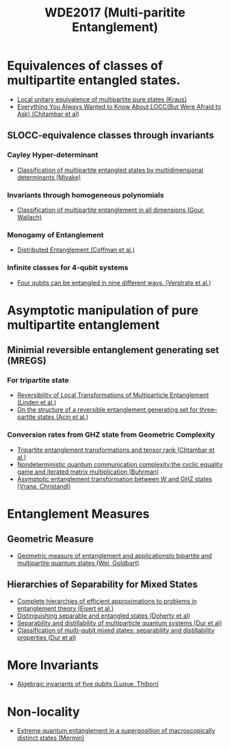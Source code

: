#+TITLE: WDE2017 (Multi-paritite Entanglement)

* Equivalences of classes of multipartite entangled states.
    - [[https://arxiv.org/pdf/0909.5152.pdf][Local unitary equivalence of multipartite pure states (Kraus)]]
    - [[https://arxiv.org/pdf/1210.4583.pdf][Everything You Always Wanted to Know About LOCC(But Were Afraid to Ask) (Chitambar et al)]]

** SLOCC-equivalence classes through invariants
*** Cayley Hyper-determinant
    - [[https://arxiv.org/pdf/quant-ph/0206111.pdf][Classification of multipartite entangled states by multidimensional determinants (Miyake)]]
*** Invariants through homogeneous polynomials
    - [[https://arxiv.org/pdf/1304.7259.pdf][Classification of multipartite entanglement in all dimensions (Gour, Wallach)]]
*** Monogamy of Entanglement
    - [[https://arxiv.org/pdf/quant-ph/9907047.pdf][Distributed Entanglement (Coffman et al.)]]
*** Infinite classes for 4-qubit systems
    - [[https://arxiv.org/pdf/quant-ph/0109033.pdf][Four qubits can be entangled in nine different ways. (Verstrate et al.)]]


* Asymptotic manipulation of pure multipartite entanglement

** Minimial reversible entanglement generating set (MREGS)
*** For tripartite state
- [[https://static1.squarespace.com/static/54563869e4b07b34ee649b68/t/54cfc16ee4b0aaa4b1486791/1422901614622/083.+art%253A10.1007%252Fs11128-005-4608-0.pdf][Reversibility of Local Transformations of Multiparticle Entanglement (Linden et al.)]]
- [[https://arxiv.org/pdf/quant-ph/0202056.pdf][On the structure of a reversible entanglement generating set for three–partite states (Acin et al.)]]

*** Conversion rates from GHZ state from Geometric Complexity
- [[https://arxiv.org/pdf/0805.2977.pdf][Tripartite entanglement transformations and tensor rank (Chtambar et al.)]]
- [[https://arxiv.org/pdf/1603.03757.pdf][Nondeterministic quantum communication complexity:the cyclic equality game and iterated matrix multiplication (Buhrman)]]
- [[https://arxiv.org/pdf/1310.3244.pdf][Asymptotic entanglement transformation between W and GHZ states (Vrana, Christandl)]]

* Entanglement Measures

** Geometric Measure
- [[https://arxiv.org/pdf/quant-ph/0307219.pdf][Geometric measure of entanglement and applicationsto bipartite and multipartite quantum states (Wei, Goldbart)]]

** Hierarchies of Separability for Mixed States
- [[https://arxiv.org/pdf/quant-ph/0407135.pdf][Complete hierarchies of efficient approximations to problems in entanglement theory (Eisert et al.)]]
- [[https://arxiv.org/pdf/quant-ph/0112007.pdf][Distinguishing separable and entangled states (Doherty et al)]]
- [[https://arxiv.org/pdf/quant-ph/9903018.pdf][Separability and distillability of multiparticle quantum systems (Dur et al) ]]
- [[https://arxiv.org/pdf/quant-ph/9911044.pdf][Classification of multi–qubit mixed states:  separability and distillability properties (Dur et al)]]

* More Invariants
- [[https://arxiv.org/pdf/quant-ph/0506058.pdf][Algebraic invariants of five qubits (Luque, Thibon)]]

* Non-locality
- [[https://journals.aps.org/prl/abstract/10.1103/PhysRevLett.65.1838][Extreme quantum entanglement in a superposition of macroscopically distinct states (Mermin)]]
